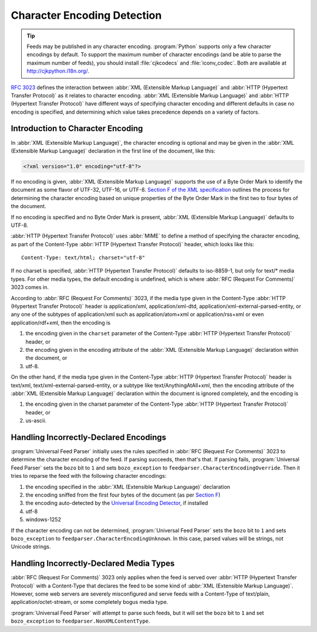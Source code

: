 .. _advanced.encoding:

Character Encoding Detection
============================

.. tip::

    Feeds may be published in any character encoding.  :program:`Python`
    supports only a few character encodings by default.  To support the maximum
    number of character encodings (and be able to parse the maximum number of
    feeds), you should install :file:`cjkcodecs` and :file:`iconv_codec`.  Both are
    available at `http://cjkpython.i18n.org/ <http://cjkpython.i18n.org/>`_.

`RFC 3023 <http://www.ietf.org/rfc/rfc3023.txt>`_ defines the interaction
between :abbr:`XML (Extensible Markup Language)` and :abbr:`HTTP (Hypertext Transfer Protocol)`
as it relates to character encoding.  :abbr:`XML (Extensible Markup Language)`
and :abbr:`HTTP (Hypertext Transfer Protocol)` have different ways of
specifying character encoding and different defaults in case no encoding is
specified, and determining which value takes precedence depends on a variety of
factors.


Introduction to Character Encoding
----------------------------------

In :abbr:`XML (Extensible Markup Language)`, the character encoding is optional
and may be given in the :abbr:`XML (Extensible Markup Language)` declaration in
the first line of the document, like this:

.. sourcecode:: xml

    <?xml version="1.0" encoding="utf-8"?>

If no encoding is given, :abbr:`XML (Extensible Markup Language)` supports the
use of a Byte Order Mark to identify the document as some flavor of UTF-32,
UTF-16, or UTF-8.  `Section F of the XML specification <http://www.w3.org/TR/REC-xml/#sec-guessing-no-ext-info>`_
outlines the process for determining the character encoding based on unique
properties of the Byte Order Mark in the first two to four bytes of the
document.

If no encoding is specified and no Byte Order Mark is present, :abbr:`XML (Extensible Markup Language)`
defaults to UTF-8.

:abbr:`HTTP (Hypertext Transfer Protocol)` uses :abbr:`MIME` to define a method
of specifying the character encoding, as part of the Content-Type :abbr:`HTTP (Hypertext Transfer Protocol)`
header, which looks like this:

::

    Content-Type: text/html; charset="utf-8"


If no charset is specified, :abbr:`HTTP (Hypertext Transfer Protocol)` defaults
to iso-8859-1, but only for text/* media types. For other media types, the
default encoding is undefined, which is where :abbr:`RFC (Request For Comments)` 3023 comes in.

According to :abbr:`RFC (Request For Comments)` 3023, if the media type given
in the Content-Type :abbr:`HTTP (Hypertext Transfer Protocol)` header is
application/xml, application/xml-dtd, application/xml-external-parsed-entity,
or any one of the subtypes of application/xml such as application/atom+xml or
application/rss+xml or even application/rdf+xml, then the encoding is


#. the encoding given in the ``charset`` parameter of the Content-Type :abbr:`HTTP (Hypertext Transfer Protocol)` header, or

#. the encoding given in the encoding attribute of the :abbr:`XML (Extensible Markup Language)` declaration within the document, or

#. utf-8.


On the other hand, if the media type given in the Content-Type
:abbr:`HTTP (Hypertext Transfer Protocol)` header is text/xml,
text/xml-external-parsed-entity, or a subtype like text/AnythingAtAll+xml, then
the encoding attribute of the :abbr:`XML (Extensible Markup Language)`
declaration within the document is ignored completely, and the encoding is


#. the encoding given in the charset parameter of the Content-Type :abbr:`HTTP (Hypertext Transfer Protocol)` header, or

#. us-ascii.


Handling Incorrectly-Declared Encodings
---------------------------------------

:program:`Universal Feed Parser` initially uses the rules specified in
:abbr:`RFC (Request For Comments)` 3023 to determine the character encoding of
the feed.  If parsing succeeds, then that's that.  If parsing fails,
:program:`Universal Feed Parser` sets the ``bozo`` bit to ``1`` and sets
``bozo_exception`` to ``feedparser.CharacterEncodingOverride``.  Then it tries
to reparse the feed with the following character encodings:


#. the encoding specified in the :abbr:`XML (Extensible Markup Language)` declaration

#. the encoding sniffed from the first four bytes of the document (as per `Section F <http://www.w3.org/TR/REC-xml/#sec-guessing-no-ext-info>`_)

#. the encoding auto-detected by the `Universal Encoding Detector <http://chardet.feedparser.org/>`_, if installed

#. utf-8

#. windows-1252


If the character encoding can not be determined, :program:`Universal Feed Parser`
sets the ``bozo`` bit to ``1`` and sets ``bozo_exception`` to
``feedparser.CharacterEncodingUnknown``.  In this case, parsed values will be
strings, not Unicode strings.


Handling Incorrectly-Declared Media Types
-----------------------------------------

:abbr:`RFC (Request For Comments)` 3023 only applies when the feed is served
over :abbr:`HTTP (Hypertext Transfer Protocol)` with a Content-Type that
declares the feed to be some kind of :abbr:`XML (Extensible Markup Language)`.
However, some web servers are severely misconfigured and serve feeds with a
Content-Type of text/plain, application/octet-stream, or some completely bogus
media type.

:program:`Universal Feed Parser` will attempt to parse such feeds, but it will
set the ``bozo`` bit to ``1`` and set ``bozo_exception`` to
``feedparser.NonXMLContentType``.


.. seealso::

    * `RFC 3023 <http://www.ietf.org/rfc/rfc3023.txt>`_

    * `Section F of the XML specification <http://www.w3.org/TR/REC-xml/#sec-guessing-no-ext-info>`_

    * `On the well-formedness of XML documents served as text/plain <http://www.imc.org/atom-syntax/mail-archive/msg05575.html>`_

    * `CJKCodecs and iconv_codec <http://cjkpython.i18n.org/>`_
